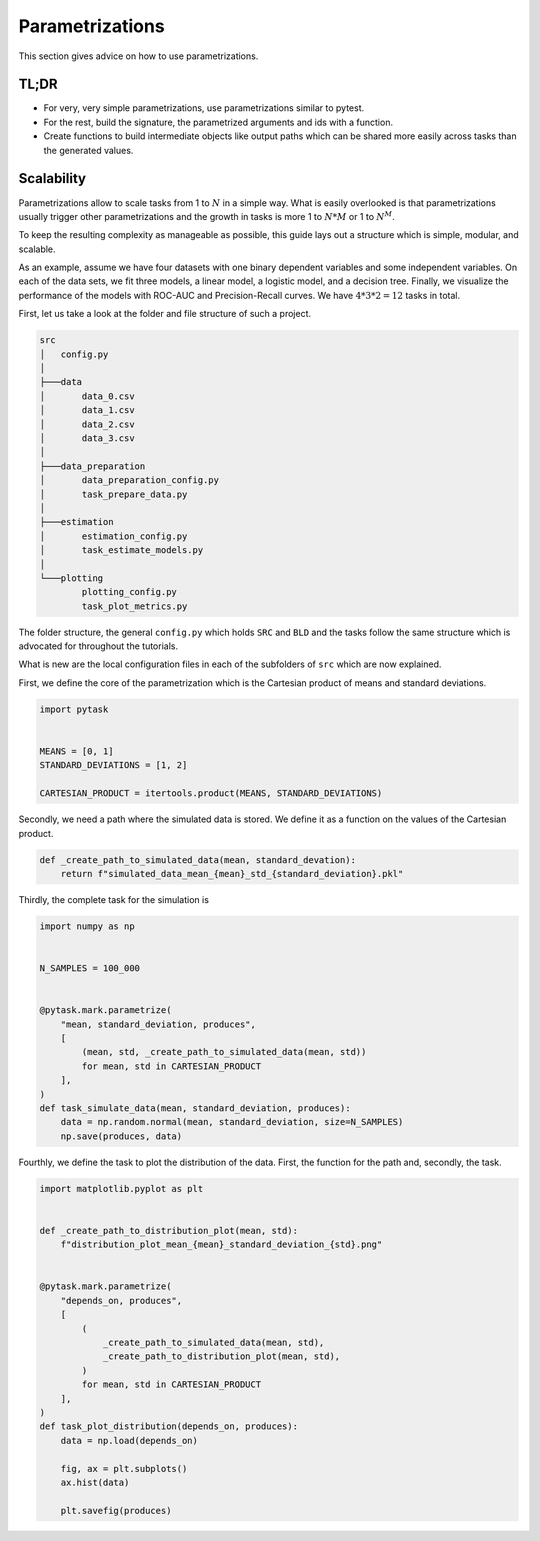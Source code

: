 Parametrizations
================

This section gives advice on how to use parametrizations.


TL;DR
-----

- For very, very simple parametrizations, use parametrizations similar to pytest.

- For the rest, build the signature, the parametrized arguments and ids with a function.

- Create functions to build intermediate objects like output paths which can be shared
  more easily across tasks than the generated values.


Scalability
-----------

Parametrizations allow to scale tasks from 1 to :math:`N` in a simple way. What is
easily overlooked is that parametrizations usually trigger other parametrizations and
the growth in tasks is more 1 to :math:`N * M` or 1 to :math:`N^M`.

To keep the resulting complexity as manageable as possible, this guide lays out a
structure which is simple, modular, and scalable.

As an example, assume we have four datasets with one binary dependent variables and some
independent variables. On each of the data sets, we fit three models, a linear model, a
logistic model, and a decision tree. Finally, we visualize the performance of the models
with ROC-AUC and Precision-Recall curves. We have :math:`4 * 3 * 2 = 12` tasks in total.

First, let us take a look at the folder and file structure of such a project.

.. code-block::

    src
    │   config.py
    │
    ├───data
    │       data_0.csv
    │       data_1.csv
    │       data_2.csv
    │       data_3.csv
    │
    ├───data_preparation
    │       data_preparation_config.py
    │       task_prepare_data.py
    │
    ├───estimation
    │       estimation_config.py
    │       task_estimate_models.py
    │
    └───plotting
            plotting_config.py
            task_plot_metrics.py

The folder structure, the general ``config.py`` which holds ``SRC`` and ``BLD`` and the
tasks follow the same structure which is advocated for throughout the tutorials.

What is new are the local configuration files in each of the subfolders of ``src`` which
are now explained.



First, we define the core of the parametrization which is the Cartesian product of means
and standard deviations.

.. code-block:: python

   import pytask


   MEANS = [0, 1]
   STANDARD_DEVIATIONS = [1, 2]

   CARTESIAN_PRODUCT = itertools.product(MEANS, STANDARD_DEVIATIONS)

Secondly, we need a path where the simulated data is stored. We define it as a function
on the values of the Cartesian product.

.. code-block:: python

   def _create_path_to_simulated_data(mean, standard_devation):
       return f"simulated_data_mean_{mean}_std_{standard_deviation}.pkl"

Thirdly, the complete task for the simulation is

.. code-block:: python

   import numpy as np


   N_SAMPLES = 100_000


   @pytask.mark.parametrize(
       "mean, standard_deviation, produces",
       [
           (mean, std, _create_path_to_simulated_data(mean, std))
           for mean, std in CARTESIAN_PRODUCT
       ],
   )
   def task_simulate_data(mean, standard_deviation, produces):
       data = np.random.normal(mean, standard_deviation, size=N_SAMPLES)
       np.save(produces, data)

Fourthly, we define the task to plot the distribution of the data. First, the function
for the path and, secondly, the task.

.. code-block:: python

   import matplotlib.pyplot as plt


   def _create_path_to_distribution_plot(mean, std):
       f"distribution_plot_mean_{mean}_standard_deviation_{std}.png"


   @pytask.mark.parametrize(
       "depends_on, produces",
       [
           (
               _create_path_to_simulated_data(mean, std),
               _create_path_to_distribution_plot(mean, std),
           )
           for mean, std in CARTESIAN_PRODUCT
       ],
   )
   def task_plot_distribution(depends_on, produces):
       data = np.load(depends_on)

       fig, ax = plt.subplots()
       ax.hist(data)

       plt.savefig(produces)
